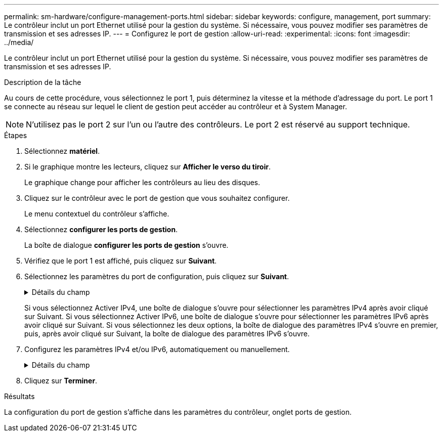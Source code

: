 ---
permalink: sm-hardware/configure-management-ports.html 
sidebar: sidebar 
keywords: configure, management, port 
summary: Le contrôleur inclut un port Ethernet utilisé pour la gestion du système. Si nécessaire, vous pouvez modifier ses paramètres de transmission et ses adresses IP. 
---
= Configurez le port de gestion
:allow-uri-read: 
:experimental: 
:icons: font
:imagesdir: ../media/


[role="lead"]
Le contrôleur inclut un port Ethernet utilisé pour la gestion du système. Si nécessaire, vous pouvez modifier ses paramètres de transmission et ses adresses IP.

.Description de la tâche
Au cours de cette procédure, vous sélectionnez le port 1, puis déterminez la vitesse et la méthode d'adressage du port. Le port 1 se connecte au réseau sur lequel le client de gestion peut accéder au contrôleur et à System Manager.

[NOTE]
====
N'utilisez pas le port 2 sur l'un ou l'autre des contrôleurs. Le port 2 est réservé au support technique.

====
.Étapes
. Sélectionnez *matériel*.
. Si le graphique montre les lecteurs, cliquez sur *Afficher le verso du tiroir*.
+
Le graphique change pour afficher les contrôleurs au lieu des disques.

. Cliquez sur le contrôleur avec le port de gestion que vous souhaitez configurer.
+
Le menu contextuel du contrôleur s'affiche.

. Sélectionnez *configurer les ports de gestion*.
+
La boîte de dialogue *configurer les ports de gestion* s'ouvre.

. Vérifiez que le port 1 est affiché, puis cliquez sur *Suivant*.
. Sélectionnez les paramètres du port de configuration, puis cliquez sur *Suivant*.
+
.Détails du champ
[%collapsible]
====
|===
| Champ | Description 


 a| 
Vitesse et mode duplex
 a| 
Conservez le paramètre négociation automatique si vous souhaitez que System Manager détermine les paramètres de transmission entre la matrice de stockage et le réseau ; ou si vous connaissez la vitesse et le mode de votre réseau, sélectionnez les paramètres dans la liste déroulante. Seules les combinaisons vitesse et duplex valides apparaissent dans la liste.



 a| 
Activez IPv4 / Activer IPv6
 a| 
Sélectionnez une ou les deux options pour activer la prise en charge des réseaux IPv4 et IPv6.

|===
====
+
Si vous sélectionnez Activer IPv4, une boîte de dialogue s'ouvre pour sélectionner les paramètres IPv4 après avoir cliqué sur Suivant. Si vous sélectionnez Activer IPv6, une boîte de dialogue s'ouvre pour sélectionner les paramètres IPv6 après avoir cliqué sur Suivant. Si vous sélectionnez les deux options, la boîte de dialogue des paramètres IPv4 s'ouvre en premier, puis, après avoir cliqué sur Suivant, la boîte de dialogue des paramètres IPv6 s'ouvre.

. Configurez les paramètres IPv4 et/ou IPv6, automatiquement ou manuellement.
+
.Détails du champ
[%collapsible]
====
[cols="1a,3a"]
|===
| Champ | Description 


 a| 
Obtention automatique de la configuration auprès du serveur DHCP
 a| 
Sélectionnez cette option pour obtenir la configuration automatiquement.



 a| 
Spécifiez manuellement la configuration statique
 a| 
Sélectionnez cette option, puis saisissez l'adresse IP du contrôleur. (Si vous le souhaitez, vous pouvez couper et coller des adresses dans les champs.) Pour IPv4, incluez le masque de sous-réseau réseau et la passerelle. Pour IPv6, incluez l'adresse IP routable et l'adresse IP du routeur.


NOTE: Si vous modifiez la configuration de l'adresse IP, le chemin de gestion de la baie de stockage est perdu. Si vous utilisez SANtricity Unified Manager pour gérer globalement les baies de votre réseau, ouvrez l'interface utilisateur et accédez au menu :Manage[Discover]. Si vous utilisez le gestionnaire de stockage SANtricity, vous devez supprimer le périphérique de la fenêtre de gestion d'entreprise (EMW), l'ajouter à l'EMW en sélectionnant menu:Modifier[Ajouter une matrice de stockage], puis saisir la nouvelle adresse IP.

|===
====
. Cliquez sur *Terminer*.


.Résultats
La configuration du port de gestion s'affiche dans les paramètres du contrôleur, onglet ports de gestion.

